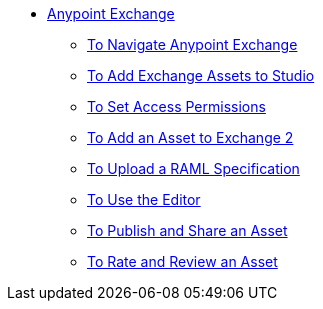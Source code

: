 // Anypoint Exchange TOC File

* link:/anypoint-exchange/[Anypoint Exchange]
** link:/anypoint-exchange/navigate[To Navigate Anypoint Exchange]
** link:/anypoint-exchange/studio[To Add Exchange Assets to Studio]
** link:/anypoint-exchange/permissions[To Set Access Permissions]
** link:/anypoint-exchange/add-asset[To Add an Asset to Exchange 2]
** link:/anypoint-exchange/raml-upload[To Upload a RAML Specification]
** link:/anypoint-exchange/editor[To Use the Editor]
** link:/anypoint-exchange/publish-share[To Publish and Share an Asset]
** link:/anypoint-exchange/rate[To Rate and Review an Asset]
